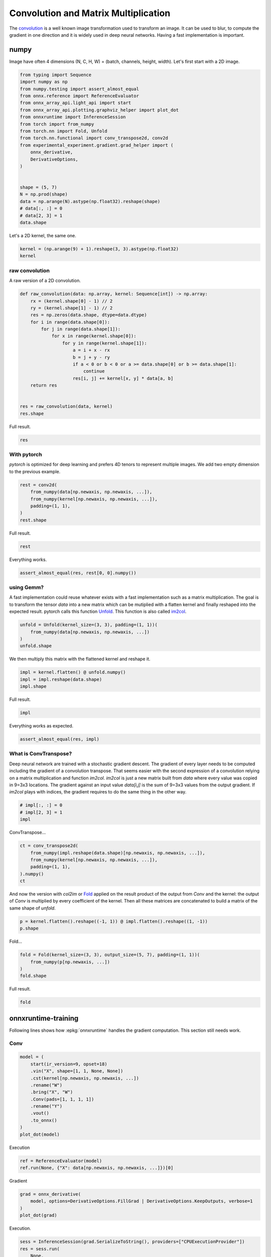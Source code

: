 
.. DO NOT EDIT.
.. THIS FILE WAS AUTOMATICALLY GENERATED BY SPHINX-GALLERY.
.. TO MAKE CHANGES, EDIT THE SOURCE PYTHON FILE:
.. "auto_examples/plot_convolutation_matmul.py"
.. LINE NUMBERS ARE GIVEN BELOW.

.. only:: html

    .. note::
        :class: sphx-glr-download-link-note

        :ref:`Go to the end <sphx_glr_download_auto_examples_plot_convolutation_matmul.py>`
        to download the full example code

.. rst-class:: sphx-glr-example-title

.. _sphx_glr_auto_examples_plot_convolutation_matmul.py:


=====================================
Convolution and Matrix Multiplication
=====================================

The `convolution <https://en.wikipedia.org/wiki/Kernel_(image_processing)>`_
is a well known image transformation used to transform an image.
It can be used to blur, to compute the gradient in one direction and
it is widely used in deep neural networks.
Having a fast implementation is important.

numpy
=====

Image have often 4 dimensions (N, C, H, W) = (batch, channels, height, width).
Let's first start with a 2D image.

.. GENERATED FROM PYTHON SOURCE LINES 18-42

.. code-block:: Python


    from typing import Sequence
    import numpy as np
    from numpy.testing import assert_almost_equal
    from onnx.reference import ReferenceEvaluator
    from onnx_array_api.light_api import start
    from onnx_array_api.plotting.graphviz_helper import plot_dot
    from onnxruntime import InferenceSession
    from torch import from_numpy
    from torch.nn import Fold, Unfold
    from torch.nn.functional import conv_transpose2d, conv2d
    from experimental_experiment.gradient.grad_helper import (
        onnx_derivative,
        DerivativeOptions,
    )


    shape = (5, 7)
    N = np.prod(shape)
    data = np.arange(N).astype(np.float32).reshape(shape)
    # data[:, :] = 0
    # data[2, 3] = 1
    data.shape





.. rst-class:: sphx-glr-script-out

 .. code-block:: none


    (5, 7)



.. GENERATED FROM PYTHON SOURCE LINES 43-44

Let's a 2D kernel, the same one.

.. GENERATED FROM PYTHON SOURCE LINES 44-49

.. code-block:: Python


    kernel = (np.arange(9) + 1).reshape(3, 3).astype(np.float32)
    kernel






.. rst-class:: sphx-glr-script-out

 .. code-block:: none


    array([[1., 2., 3.],
           [4., 5., 6.],
           [7., 8., 9.]], dtype=float32)



.. GENERATED FROM PYTHON SOURCE LINES 50-54

raw convolution
+++++++++++++++

A raw version of a 2D convolution.

.. GENERATED FROM PYTHON SOURCE LINES 54-75

.. code-block:: Python



    def raw_convolution(data: np.array, kernel: Sequence[int]) -> np.array:
        rx = (kernel.shape[0] - 1) // 2
        ry = (kernel.shape[1] - 1) // 2
        res = np.zeros(data.shape, dtype=data.dtype)
        for i in range(data.shape[0]):
            for j in range(data.shape[1]):
                for x in range(kernel.shape[0]):
                    for y in range(kernel.shape[1]):
                        a = i + x - rx
                        b = j + y - ry
                        if a < 0 or b < 0 or a >= data.shape[0] or b >= data.shape[1]:
                            continue
                        res[i, j] += kernel[x, y] * data[a, b]
        return res


    res = raw_convolution(data, kernel)
    res.shape





.. rst-class:: sphx-glr-script-out

 .. code-block:: none


    (5, 7)



.. GENERATED FROM PYTHON SOURCE LINES 76-77

Full result.

.. GENERATED FROM PYTHON SOURCE LINES 77-81

.. code-block:: Python


    res






.. rst-class:: sphx-glr-script-out

 .. code-block:: none


    array([[ 134.,  211.,  250.,  289.,  328.,  367.,  238.],
           [ 333.,  492.,  537.,  582.,  627.,  672.,  423.],
           [ 564.,  807.,  852.,  897.,  942.,  987.,  612.],
           [ 795., 1122., 1167., 1212., 1257., 1302.,  801.],
           [ 422.,  571.,  592.,  613.,  634.,  655.,  382.]], dtype=float32)



.. GENERATED FROM PYTHON SOURCE LINES 82-88

With pytorch
++++++++++++

*pytorch* is optimized for deep learning and prefers 4D tenors
to represent multiple images. We add two empty dimension
to the previous example.

.. GENERATED FROM PYTHON SOURCE LINES 88-97

.. code-block:: Python



    rest = conv2d(
        from_numpy(data[np.newaxis, np.newaxis, ...]),
        from_numpy(kernel[np.newaxis, np.newaxis, ...]),
        padding=(1, 1),
    )
    rest.shape





.. rst-class:: sphx-glr-script-out

 .. code-block:: none


    torch.Size([1, 1, 5, 7])



.. GENERATED FROM PYTHON SOURCE LINES 98-99

Full result.

.. GENERATED FROM PYTHON SOURCE LINES 99-102

.. code-block:: Python


    rest





.. rst-class:: sphx-glr-script-out

 .. code-block:: none


    tensor([[[[ 134.,  211.,  250.,  289.,  328.,  367.,  238.],
              [ 333.,  492.,  537.,  582.,  627.,  672.,  423.],
              [ 564.,  807.,  852.,  897.,  942.,  987.,  612.],
              [ 795., 1122., 1167., 1212., 1257., 1302.,  801.],
              [ 422.,  571.,  592.,  613.,  634.,  655.,  382.]]]])



.. GENERATED FROM PYTHON SOURCE LINES 103-104

Everything works.

.. GENERATED FROM PYTHON SOURCE LINES 104-108

.. code-block:: Python



    assert_almost_equal(res, rest[0, 0].numpy())








.. GENERATED FROM PYTHON SOURCE LINES 109-119

using Gemm?
+++++++++++

A fast implementation could reuse whatever exists with a fast implementation
such as a matrix multiplication. The goal is to transform the tensor `data`
into a new matrix which can be mutiplied with a flatten kernel and finally
reshaped into the expected result. pytorch calls this function
`Unfold <https://pytorch.org/docs/stable/generated/torch.nn.Unfold.html>`_.
This function is also called
`im2col <https://caffe.berkeleyvision.org/tutorial/layers/im2col.html>`_.

.. GENERATED FROM PYTHON SOURCE LINES 119-126

.. code-block:: Python



    unfold = Unfold(kernel_size=(3, 3), padding=(1, 1))(
        from_numpy(data[np.newaxis, np.newaxis, ...])
    )
    unfold.shape





.. rst-class:: sphx-glr-script-out

 .. code-block:: none


    torch.Size([1, 9, 35])



.. GENERATED FROM PYTHON SOURCE LINES 127-128

We then multiply this matrix with the flattened kernel and reshape it.

.. GENERATED FROM PYTHON SOURCE LINES 128-134

.. code-block:: Python



    impl = kernel.flatten() @ unfold.numpy()
    impl = impl.reshape(data.shape)
    impl.shape





.. rst-class:: sphx-glr-script-out

 .. code-block:: none


    (5, 7)



.. GENERATED FROM PYTHON SOURCE LINES 135-136

Full result.

.. GENERATED FROM PYTHON SOURCE LINES 136-139

.. code-block:: Python


    impl





.. rst-class:: sphx-glr-script-out

 .. code-block:: none


    array([[ 134.,  211.,  250.,  289.,  328.,  367.,  238.],
           [ 333.,  492.,  537.,  582.,  627.,  672.,  423.],
           [ 564.,  807.,  852.,  897.,  942.,  987.,  612.],
           [ 795., 1122., 1167., 1212., 1257., 1302.,  801.],
           [ 422.,  571.,  592.,  613.,  634.,  655.,  382.]], dtype=float32)



.. GENERATED FROM PYTHON SOURCE LINES 140-141

Everything works as expected.

.. GENERATED FROM PYTHON SOURCE LINES 141-146

.. code-block:: Python



    assert_almost_equal(res, impl)









.. GENERATED FROM PYTHON SOURCE LINES 147-158

What is ConvTranspose?
++++++++++++++++++++++

Deep neural network are trained with a stochastic gradient descent.
The gradient of every layer needs to be computed including the gradient
of a convolution transpose. That seems easier with the second expression
of a convolution relying on a matrix multiplication and function `im2col`.
`im2col` is just a new matrix built from `data` where every value was
copied in 9=3x3 locations. The gradient against an input value `data[i,j]`
is the sum of 9=3x3 values from the output gradient. If `im2col` plays
with indices, the gradient requires to do the same thing in the other way.

.. GENERATED FROM PYTHON SOURCE LINES 158-164

.. code-block:: Python



    # impl[:, :] = 0
    # impl[2, 3] = 1
    impl





.. rst-class:: sphx-glr-script-out

 .. code-block:: none


    array([[ 134.,  211.,  250.,  289.,  328.,  367.,  238.],
           [ 333.,  492.,  537.,  582.,  627.,  672.,  423.],
           [ 564.,  807.,  852.,  897.,  942.,  987.,  612.],
           [ 795., 1122., 1167., 1212., 1257., 1302.,  801.],
           [ 422.,  571.,  592.,  613.,  634.,  655.,  382.]], dtype=float32)



.. GENERATED FROM PYTHON SOURCE LINES 165-166

ConvTranspose...

.. GENERATED FROM PYTHON SOURCE LINES 166-175

.. code-block:: Python



    ct = conv_transpose2d(
        from_numpy(impl.reshape(data.shape)[np.newaxis, np.newaxis, ...]),
        from_numpy(kernel[np.newaxis, np.newaxis, ...]),
        padding=(1, 1),
    ).numpy()
    ct





.. rst-class:: sphx-glr-script-out

 .. code-block:: none


    array([[[[ 2672.,  5379.,  6804.,  7659.,  8514.,  8403.,  6254.],
             [ 8117., 15408., 18909., 20790., 22671., 21780., 15539.],
             [14868., 27315., 32400., 34425., 36450., 34191., 23922.],
             [20039., 35544., 41283., 43164., 45045., 41508., 28325.],
             [18608., 32055., 36756., 38151., 39546., 35943., 23966.]]]],
          dtype=float32)



.. GENERATED FROM PYTHON SOURCE LINES 176-182

And now the version with `col2im` or
`Fold <https://pytorch.org/docs/stable/generated/torch.nn.Fold.html#torch.nn.Fold>`_
applied on the result product of the output from `Conv` and the kernel:
the output of `Conv` is multiplied by every coefficient of the kernel.
Then all these matrices are concatenated to build a matrix of the same
shape of `unfold`.

.. GENERATED FROM PYTHON SOURCE LINES 182-187

.. code-block:: Python



    p = kernel.flatten().reshape((-1, 1)) @ impl.flatten().reshape((1, -1))
    p.shape





.. rst-class:: sphx-glr-script-out

 .. code-block:: none


    (9, 35)



.. GENERATED FROM PYTHON SOURCE LINES 188-189

Fold...

.. GENERATED FROM PYTHON SOURCE LINES 189-196

.. code-block:: Python



    fold = Fold(kernel_size=(3, 3), output_size=(5, 7), padding=(1, 1))(
        from_numpy(p[np.newaxis, ...])
    )
    fold.shape





.. rst-class:: sphx-glr-script-out

 .. code-block:: none


    torch.Size([1, 1, 5, 7])



.. GENERATED FROM PYTHON SOURCE LINES 197-198

Full result.

.. GENERATED FROM PYTHON SOURCE LINES 198-201

.. code-block:: Python


    fold





.. rst-class:: sphx-glr-script-out

 .. code-block:: none


    tensor([[[[ 2672.,  5379.,  6804.,  7659.,  8514.,  8403.,  6254.],
              [ 8117., 15408., 18909., 20790., 22671., 21780., 15539.],
              [14868., 27315., 32400., 34425., 36450., 34191., 23922.],
              [20039., 35544., 41283., 43164., 45045., 41508., 28325.],
              [18608., 32055., 36756., 38151., 39546., 35943., 23966.]]]])



.. GENERATED FROM PYTHON SOURCE LINES 202-210

onnxruntime-training
====================

Following lines shows how :epkg:`onnxruntime` handles the
gradient computation. This section still needs work.

Conv
++++

.. GENERATED FROM PYTHON SOURCE LINES 210-226

.. code-block:: Python



    model = (
        start(ir_version=9, opset=18)
        .vin("X", shape=[1, 1, None, None])
        .cst(kernel[np.newaxis, np.newaxis, ...])
        .rename("W")
        .bring("X", "W")
        .Conv(pads=[1, 1, 1, 1])
        .rename("Y")
        .vout()
        .to_onnx()
    )
    plot_dot(model)





.. image-sg:: /auto_examples/images/sphx_glr_plot_convolutation_matmul_001.png
   :alt: plot convolutation matmul
   :srcset: /auto_examples/images/sphx_glr_plot_convolutation_matmul_001.png
   :class: sphx-glr-single-img


.. rst-class:: sphx-glr-script-out

 .. code-block:: none


    <Axes: >



.. GENERATED FROM PYTHON SOURCE LINES 227-228

Execution

.. GENERATED FROM PYTHON SOURCE LINES 228-234

.. code-block:: Python



    ref = ReferenceEvaluator(model)
    ref.run(None, {"X": data[np.newaxis, np.newaxis, ...]})[0]






.. rst-class:: sphx-glr-script-out

 .. code-block:: none


    array([[[[ 134.,  211.,  250.,  289.,  328.,  367.,  238.],
             [ 333.,  492.,  537.,  582.,  627.,  672.,  423.],
             [ 564.,  807.,  852.,  897.,  942.,  987.,  612.],
             [ 795., 1122., 1167., 1212., 1257., 1302.,  801.],
             [ 422.,  571.,  592.,  613.,  634.,  655.,  382.]]]],
          dtype=float32)



.. GENERATED FROM PYTHON SOURCE LINES 235-236

Gradient

.. GENERATED FROM PYTHON SOURCE LINES 236-244

.. code-block:: Python



    grad = onnx_derivative(
        model, options=DerivativeOptions.FillGrad | DerivativeOptions.KeepOutputs, verbose=1
    )
    plot_dot(grad)





.. image-sg:: /auto_examples/images/sphx_glr_plot_convolutation_matmul_002.png
   :alt: plot convolutation matmul
   :srcset: /auto_examples/images/sphx_glr_plot_convolutation_matmul_002.png
   :class: sphx-glr-single-img


.. rst-class:: sphx-glr-script-out

 .. code-block:: none

    [_onnx_derivative_fw] weights=None inputs=None options=6
    [_onnx_derivative_fw] guessed weights=['W']
    [_onnx_derivative_fw] OrtModuleGraphBuilder
    [_onnx_derivative_fw] TrainingGraphTransformerConfiguration with inputs_name=['X']
    [_onnx_derivative_fw] builder initialize
    [_onnx_derivative_fw] build
    [_onnx_derivative_fw] final graph
    [_onnx_derivative_fw] optimize
    [_onnx_derivative_fw] done

    <Axes: >



.. GENERATED FROM PYTHON SOURCE LINES 245-246

Execution.

.. GENERATED FROM PYTHON SOURCE LINES 246-258

.. code-block:: Python



    sess = InferenceSession(grad.SerializeToString(), providers=["CPUExecutionProvider"])
    res = sess.run(
        None,
        {
            "X": data[np.newaxis, np.newaxis, ...],
            "W": kernel[np.newaxis, np.newaxis, ...],
        },
    )
    res





.. rst-class:: sphx-glr-script-out

 .. code-block:: none


    [array([[[[12., 21., 21., 21., 21., 21., 16.],
             [27., 45., 45., 45., 45., 45., 33.],
             [27., 45., 45., 45., 45., 45., 33.],
             [27., 45., 45., 45., 45., 45., 33.],
             [24., 39., 39., 39., 39., 39., 28.]]]], dtype=float32), array([[[[312., 378., 336.],
             [495., 595., 525.],
             [480., 574., 504.]]]], dtype=float32), array([[[[ 134.,  211.,  250.,  289.,  328.,  367.,  238.],
             [ 333.,  492.,  537.,  582.,  627.,  672.,  423.],
             [ 564.,  807.,  852.,  897.,  942.,  987.,  612.],
             [ 795., 1122., 1167., 1212., 1257., 1302.,  801.],
             [ 422.,  571.,  592.,  613.,  634.,  655.,  382.]]]],
          dtype=float32)]



.. GENERATED FROM PYTHON SOURCE LINES 259-261

ConvTranspose
+++++++++++++

.. GENERATED FROM PYTHON SOURCE LINES 261-276

.. code-block:: Python



    model = (
        start(ir_version=9, opset=18)
        .vin("X", shape=[1, 1, None, None])
        .cst(kernel[np.newaxis, np.newaxis, ...])
        .rename("W")
        .bring("X", "W")
        .ConvTranspose(pads=[1, 1, 1, 1])
        .rename("Y")
        .vout()
        .to_onnx()
    )
    plot_dot(model)




.. image-sg:: /auto_examples/images/sphx_glr_plot_convolutation_matmul_003.png
   :alt: plot convolutation matmul
   :srcset: /auto_examples/images/sphx_glr_plot_convolutation_matmul_003.png
   :class: sphx-glr-single-img


.. rst-class:: sphx-glr-script-out

 .. code-block:: none


    <Axes: >



.. GENERATED FROM PYTHON SOURCE LINES 277-278

Execution.

.. GENERATED FROM PYTHON SOURCE LINES 278-284

.. code-block:: Python


    sess = InferenceSession(model.SerializeToString(), providers=["CPUExecutionProvider"])
    ct = sess.run(None, {"X": impl[np.newaxis, np.newaxis, ...]})[0]
    ct






.. rst-class:: sphx-glr-script-out

 .. code-block:: none


    array([[[[ 2672.,  5379.,  6804.,  7659.,  8514.,  8403.,  6254.],
             [ 8117., 15408., 18909., 20790., 22671., 21780., 15539.],
             [14868., 27315., 32400., 34425., 36450., 34191., 23922.],
             [20039., 35544., 41283., 43164., 45045., 41508., 28325.],
             [18608., 32055., 36756., 38151., 39546., 35943., 23966.]]]],
          dtype=float32)



.. GENERATED FROM PYTHON SOURCE LINES 285-290

im2col and col2im
=================

Function `im2col` transforms an image so that the convolution of this image
can be expressed as a matrix multiplication. It takes the image and the kernel shape.

.. GENERATED FROM PYTHON SOURCE LINES 290-351

.. code-block:: Python



    def _get_indices(i: int, shape: Sequence[int]) -> np.array:
        res = np.empty((len(shape),), dtype=np.int64)
        k = len(shape) - 1
        while k > 0:
            m = i % shape[k]
            res[k] = m
            i -= m
            i /= shape[k]
            k -= 1
        res[0] = i
        return res


    def _is_out(ind: Sequence[int], shape: Sequence[int]) -> bool:
        for i, s in zip(ind, shape):
            if i < 0:
                return True
            if i >= s:
                return True
        return False


    def im2col_naive_implementation(
        data: np.array, kernel_shape: Sequence[int], fill_value: int = 0
    ) -> np.array:
        """
        Naive implementation for `im2col` or
        :func:`torch.nn.Unfold` (but with `padding=1`).

        :param image: image (float)
        :param kernel_shape: kernel shape
        :param fill_value: fill value
        :return: result
        """
        if not isinstance(kernel_shape, tuple):
            raise TypeError(f"Unexpected type {type(kernel_shape)!r} for kernel_shape.")
        if len(data.shape) != len(kernel_shape):
            raise ValueError(f"Shape mismatch {data.shape!r} and {kernel_shape!r}.")
        output_shape = data.shape + kernel_shape
        res = np.empty(output_shape, dtype=data.dtype)
        middle = np.array([-m / 2 for m in kernel_shape], dtype=np.int64)
        kernel_size = np.prod(kernel_shape)
        data_size = np.prod(data.shape)
        for i in range(data_size):
            for j in range(kernel_size):
                i_data = _get_indices(i, data.shape)
                i_kernel = _get_indices(j, kernel_shape)
                ind = i_data + i_kernel + middle
                t_data = tuple(i_data)
                t_kernel = tuple(i_kernel)
                i_out = t_data + t_kernel
                res[i_out] = fill_value if _is_out(ind, data.shape) else data[tuple(ind)]
        return res


    v = np.arange(5).astype(np.float32)
    w = im2col_naive_implementation(v, (3,))
    w





.. rst-class:: sphx-glr-script-out

 .. code-block:: none


    array([[0., 0., 1.],
           [0., 1., 2.],
           [1., 2., 3.],
           [2., 3., 4.],
           [3., 4., 0.]], dtype=float32)



.. GENERATED FROM PYTHON SOURCE LINES 352-353

All is left is the matrix multiplication.

.. GENERATED FROM PYTHON SOURCE LINES 353-359

.. code-block:: Python



    k = np.array([1, 1, 1], dtype=np.float32)
    conv = w @ k
    conv





.. rst-class:: sphx-glr-script-out

 .. code-block:: none


    array([1., 3., 6., 9., 7.], dtype=float32)



.. GENERATED FROM PYTHON SOURCE LINES 360-361

Let's compare with the numpy function.

.. GENERATED FROM PYTHON SOURCE LINES 361-366

.. code-block:: Python



    np.convolve(v, k, mode="same")






.. rst-class:: sphx-glr-script-out

 .. code-block:: none


    array([1., 3., 6., 9., 7.], dtype=float32)



.. GENERATED FROM PYTHON SOURCE LINES 367-401

..math::

    conv(v, k) = im2col(v, shape(k)) \; k = w \; k` where `w = im2col(v, shape(k))

In deep neural network, the gradient is propagated from the last layer
to the first one. At some point, the backpropagation produces the gradient
:math:`\frac{d(E)}{d(conv)}`, the gradient of the error against
the outputs of the convolution layer. Then
:math:`\frac{d(E)}{d(v)} = \frac{d(E)}{d(conv(v, k))}\frac{d(conv(v, k))}{d(v)}`.

We need to compute
:math:`\frac{d(conv(v, k))}{d(v)} = \frac{d(conv(v, k))}{d(w)}\frac{d(w)}{d(v)}`.

We can say that :math:`\frac{d(conv(v, k))}{d(w)} = k`.

That leaves :math:`\frac{d(w)}{d(v)} = \frac{d(im2col(v, shape(k)))}{d(v)}`.
And this last term is equal to :math:`im2col(m, shape(k))` where :math:`m`
is a matrix identical to :math:`v` except that all not null parameter
are replaced by 1. To summarize:
:math:`\frac{d(im2col(v, shape(k)))}{d(v)} = im2col(v \neq 0, shape(k))`.

Finally:

.. math::

  \frac{d(E)}{d(v)} = \frac{d(E)}{d(conv(v, k))}\frac{d(conv(v, k))}{d(v)} = \frac{d(E)}{d(conv(v, k))} \; k \; im2col(v \neq 0, shape(k))

Now, :math:`im2col(v \neq 0, shape(k))` is a very simple matrix with only ones or zeros.
Is there a way we can avoid doing the matrix multiplication but simply
adding terms? That's the purpose of function ``col2im`` defined so that:

.. math::

  \frac{d(E)}{d(v)} = \frac{d(E)}{d(conv(v, k))} \; k \; im2col(v \neq 0, shape(k)) = col2im\left(\frac{d(E)}{d(conv(v, k))} \; k, shape(k) \right)


.. rst-class:: sphx-glr-timing

   **Total running time of the script:** (0 minutes 0.537 seconds)


.. _sphx_glr_download_auto_examples_plot_convolutation_matmul.py:

.. only:: html

  .. container:: sphx-glr-footer sphx-glr-footer-example

    .. container:: sphx-glr-download sphx-glr-download-jupyter

      :download:`Download Jupyter notebook: plot_convolutation_matmul.ipynb <plot_convolutation_matmul.ipynb>`

    .. container:: sphx-glr-download sphx-glr-download-python

      :download:`Download Python source code: plot_convolutation_matmul.py <plot_convolutation_matmul.py>`


.. only:: html

 .. rst-class:: sphx-glr-signature

    `Gallery generated by Sphinx-Gallery <https://sphinx-gallery.github.io>`_
